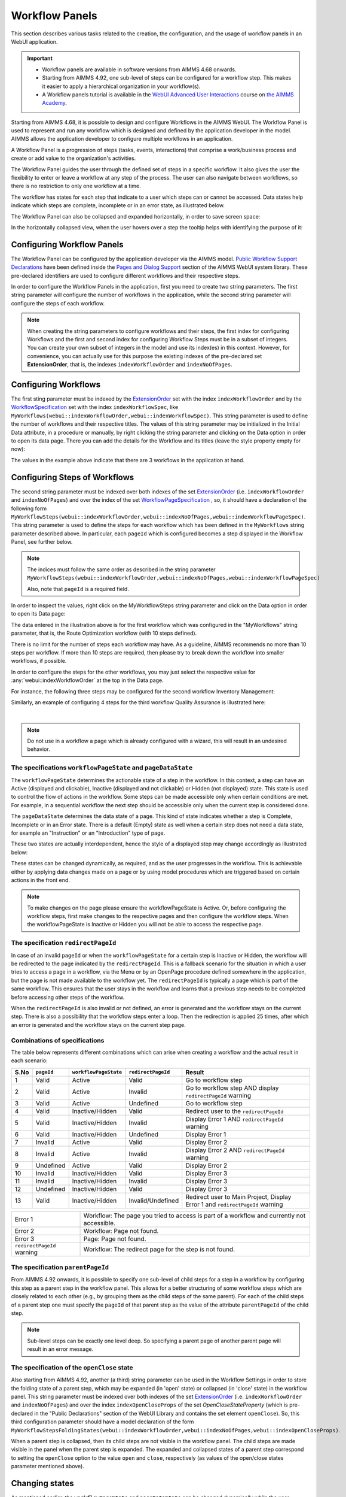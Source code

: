 Workflow Panels
===============

.. |applicationsettings-icon| image:: images/applicationsettings-icon.png

.. |application-settings-open| image:: images/app_settings_open_new.png

.. |use-classic-theme-on| image:: images/use_classic_theme_on.png

.. |workflowicon| image:: images/workflowicon.png

.. |ApplicationExtension| image:: images/ApplicationExtensionIcon.png


This section describes various tasks related to the creation, the configuration, and the usage of workflow panels in an WebUI application.

.. important:: 

  - Workflow panels are available in software versions from AIMMS 4.68 onwards.
  - Starting from AIMMS 4.92, one sub-level of steps can be configured for a workflow step. This makes it easier to apply a hierarchical organization in your workflow(s).
  - A Workflow panels tutorial is available in the `WebUI Advanced User Interactions <https://academy.aimms.com/course/view.php?id=57>`__ course on `the AIMMS Academy <https://academy.aimms.com/>`__.

Starting from AIMMS 4.68, it is possible to design and configure Workflows in the AIMMS WebUI. The Workflow Panel is used to represent and run any workflow which is designed and defined by the application developer in the model. AIMMS allows the application developer to configure multiple workflows in an application.

A Workflow Panel is a progression of steps (tasks, events, interactions) that comprise a work/business process and create or add value to the organization's activities. 

The Workflow Panel guides the user through the defined set of steps in a specific workflow. It also gives the user the flexibility to enter or leave a workflow at any step of the process. The user can also navigate between workflows, so there is no restriction to only one workflow at a time. 

The workflow has states for each step that indicate to a user which steps can or cannot be accessed. Data states help indicate which steps are complete, incomplete or in an error state, as illustrated below.

.. image:: images/Workflow_Demo.png
    :align: center

The Workflow Panel can also be collapsed and expanded horizontally, in order to save screen space:

.. image:: images/Workflow_ExpandedCollapsed.png
    :align: center
    :scale: 75

In the horizontally collapsed view, when the user hovers over a step the tooltip helps with identifying the purpose of it:

.. image:: images/Workflow_CollapsedTooltips.png
    :align: center


Configuring Workflow Panels
---------------------------

The Workflow Panel can be configured by the application developer via the AIMMS model. `Public Workflow Support Declarations <library.html#workflowspecification>`_ have been defined inside the `Pages and Dialog Support <library.html#pages-and-dialog-support-section>`_ section of the AIMMS WebUI system library. These pre-declared identifiers are  used to configure different workflows and their respective steps.

In order to configure the Workflow Panels in the application, first you need to create two string parameters. The first string parameter will configure the number of workflows in the application, while the second string parameter will configure the steps of each workflow.

.. note::

   When creating the string parameters to configure workflows and their steps, the first index for configuring Workflows and the first and second index for configuring Workflow Steps must be in a subset of integers. 
   You can create your own subset of integers in the model and use its index(es) in this context. 
   However, for convenience, you can actually use for this purpose the existing indexes of the pre-declared set **ExtensionOrder**, that is, the indexes ``indexWorkflowOrder`` and ``indexNoOfPages``.

Configuring Workflows
---------------------

The first sting parameter must be indexed by the `ExtensionOrder <library.html#extensionorder>`_ set with the index ``indexWorkflowOrder`` and by the `WorkflowSpecification <library.html#workflowspecificationset>`_ set with the index ``indexWorkflowSpec``, like ``MyWorkflows(webui::indexWorkflowOrder,webui::indexWorkflowSpec)``. This string parameter is used to define the number of workflows and their respective titles. The values of this string parameter may be initialized in the Initial Data attribute, in a procedure or manually, by right clicking the string parameter and clicking on the Data option in order to open its data page. There you can add the details for the Workflow and its titles (leave the style property empty for now):

.. image:: images/Workflow_MyWorkflowsParameter.png
    :align: center

The values in the example above indicate that there are 3 workflows in the application at hand.

Configuring Steps of Workflows
------------------------------

The second string parameter must be indexed over both indexes of the set `ExtensionOrder <library.html#extensionorder>`_ (i.e. ``indexWorkflowOrder`` and ``indexNoOfPages``) and over the index of the set `WorkflowPageSpecification <library.html#workflowpagespecification>`_ , so, it should have a declaration of the following form ``MyWorkflowSteps(webui::indexWorkflowOrder,webui::indexNoOfPages,webui::indexWorkflowPageSpec)``. This string parameter is used to define the steps for each workflow which has been defined in the ``MyWorkflows`` string parameter described above. In particular, each ``pageId`` which is configured becomes a step displayed in the Workflow Panel, see further below. 

.. note::

    The indices must follow the same order as described in the string parameter ``MyWorkflowSteps(webui::indexWorkflowOrder,webui::indexNoOfPages,webui::indexWorkflowPageSpec)``

    Also, note that ``pageId`` is a required field.

In order to inspect the values, right click on the MyWorkflowSteps string parameter and click on the Data option in order to open its Data page:

.. image:: images/Workflow_MyWorkflowStepsParameter_1.png
    :align: center

The data entered in the illustration above is for the first workflow which was configured in the "MyWorkflows" string parameter, that is, the Route Optimization workflow (with 10 steps defined).

There is no limit for the number of steps each workflow may have. As a guideline, AIMMS recommends no more than 10 steps per workflow. If more than 10 steps are required, then please try to break down the workflow into smaller workflows, if possible.

In order to configure the steps for the other workflows, you may just select the respective value for :any:`webui::indexWorkflowOrder` at the top in the Data page.

For instance, the following three steps may be configured for the second workflow Inventory Management:

.. image:: images/Workflow_MyWorkflowStepsParameter_2.png
    :align: center

Similarly, an example of configuring 4 steps for the third workflow Quality Assurance is illustrated here:

.. image:: images/Workflow_MyWorkflowStepsParameter_3.png
    :align: center

| 

.. note::
    
   Do not use in a workflow a page which is already configured with a wizard, this will result in an undesired behavior.

The specifications ``workflowPageState`` and ``pageDataState``
++++++++++++++++++++++++++++++++++++++++++++++++++++++++++++++

The ``workflowPageState`` determines the actionable state of a step in the workflow. In this context, a step can have an Active (displayed and clickable), Inactive (displayed and not clickable) or Hidden (not displayed) state. This state is used to control the flow of actions in the workflow. Some steps can be made accessible only when certain conditions are met. For example, in a sequential workflow the next step should be accessible only when the current step is considered done. 

.. image:: images/Workflow_ActiveInactiveState.png
    :align: center

The ``pageDataState`` determines the data state of a page. This kind of state indicates whether a step is Complete, Incomplete or in an Error state. There is a default (Empty) state as well when a certain step does not need a data state, for example an "Instruction" or an "Introduction" type of page.

.. image:: images/Workflow_PageDataStates.png
    :align: center

These two states are actually interdependent, hence the style of a displayed step may change accordingly as illustrated below:

.. image:: images/Workflow_Workflowanddatastatecombo.png
    :align: center

These states can be changed dynamically, as required, and as the user progresses in the workflow. This is achievable either by applying data changes made on a page or by using model procedures which are triggered based on certain actions in the front end.

.. note:: 
    To make changes on the page please ensure the workflowPageState is Active. Or, before configuring the workflow steps, first make changes to the respective pages and then configure the workflow steps. When the workflowPageState is Inactive or Hidden you will not be able to access the respective page. 

The specification ``redirectPageId``
++++++++++++++++++++++++++++++++++++

In case of an invalid ``pageId`` or when the ``workflowPageState`` for a certain step is Inactive or Hidden, the workflow will be redirected to the page indicated by the ``redirectPageId``. This is a fallback scenario for the situation in which a user tries to access a page in a workflow, via the Menu or by an OpenPage procedure defined somewhere in the application, but the page is not made available to the workflow yet. The ``redirectPageId`` is typically a page which is part of the same workflow. This ensures that the user stays in the workflow and learns that a previous step needs to be completed before accessing other steps of the workflow.

When the ``redirectPageId`` is also invalid or not defined, an error is generated and the workflow stays on the current step. There is also a possibility that the workflow steps enter a loop. Then the redirection is applied 25 times, after which an error is generated and the workflow stays on the current step page.

Combinations of specifications
++++++++++++++++++++++++++++++

The table below represents different combinations which can arise when creating a workflow and the actual result in each scenario:

+------+----------+---------------------+------------------+-----------------------------------------------------------------------------+
| S.No |``pageId``|``workflowPageState``|``redirectPageId``| Result                                                                      |
+======+==========+=====================+==================+=============================================================================+
|1     | Valid    |      Active         |      Valid       | Go to workflow step                                                         |
+------+----------+---------------------+------------------+-----------------------------------------------------------------------------+
|2     | Valid    |      Active         |     Invalid      | Go to workflow step AND display ``redirectPageId`` warning                  |
+------+----------+---------------------+------------------+-----------------------------------------------------------------------------+
|3     | Valid    |      Active         |    Undefined     | Go to workflow step                                                         |
+------+----------+---------------------+------------------+-----------------------------------------------------------------------------+
|4     | Valid    |  Inactive/Hidden    |      Valid       | Redirect user to the ``redirectPageId``                                     |
+------+----------+---------------------+------------------+-----------------------------------------------------------------------------+
|5     | Valid    |  Inactive/Hidden    |     Invalid      | Display Error 1 AND ``redirectPageId`` warning                              |
+------+----------+---------------------+------------------+-----------------------------------------------------------------------------+
|6     | Valid    |  Inactive/Hidden    |    Undefined     | Display Error 1                                                             |
+------+----------+---------------------+------------------+-----------------------------------------------------------------------------+
|7     | Invalid  |      Active         |      Valid       | Display Error 2                                                             |
+------+----------+---------------------+------------------+-----------------------------------------------------------------------------+
|8     | Invalid  |      Active         |     Invalid      | Display Error 2 AND ``redirectPageId`` warning                              |
+------+----------+---------------------+------------------+-----------------------------------------------------------------------------+
|9     |Undefined |      Active         |      Valid       | Display Error 2                                                             |
+------+----------+---------------------+------------------+-----------------------------------------------------------------------------+
|10    | Invalid  |  Inactive/Hidden    |      Valid       | Display Error 3                                                             |
+------+----------+---------------------+------------------+-----------------------------------------------------------------------------+
|11    | Invalid  |  Inactive/Hidden    |     Invalid      | Display Error 3                                                             |
+------+----------+---------------------+------------------+-----------------------------------------------------------------------------+
|12    |Undefined |  Inactive/Hidden    |      Valid       | Display Error 3                                                             |
+------+----------+---------------------+------------------+-----------------------------------------------------------------------------+
|13    | Valid    |  Inactive/Hidden    |Invalid/Undefined |Redirect user to Main Project, Display Error 1 and ``redirectPageId`` warning|
+------+----------+---------------------+------------------+-----------------------------------------------------------------------------+

+----------------------------+--------------------------------------------------------------------------------------------+
| Error 1                    | Workflow: The page you tried to access is part of a workflow and currently not accessible. |
+----------------------------+--------------------------------------------------------------------------------------------+
| Error 2                    | Workflow: Page not found.                                                                  |
+----------------------------+--------------------------------------------------------------------------------------------+
| Error 3                    | Page: Page not found.                                                                      |
+----------------------------+--------------------------------------------------------------------------------------------+
| ``redirectPageId`` warning | Workflow: The redirect page for the step is not found.                                     |
+----------------------------+--------------------------------------------------------------------------------------------+


The specification ``parentPageId``
++++++++++++++++++++++++++++++++++

From AIMMS 4.92 onwards, it is possible to specify one sub-level of child steps for a step in a workflow by configuring this step as a parent step in the workflow panel. 
This allows for a better structuring of some workflow steps which are closely related to each other (e.g., by grouping them as the child steps of the same parent). 
For each of the child steps of a parent step one must specify the ``pageId`` of that parent step as the value of the attribute ``parentPageId`` of the child step. 

.. note::

   Sub-level steps can be exactly one level deep. So specifying a parent page of another parent page will result in an error message.


The specification of the ``openClose`` state 
++++++++++++++++++++++++++++++++++++++++++++

Also starting from AIMMS 4.92, another (a third) string parameter can be used in the Workflow Settings in order to store the folding state of a parent step, which may be expanded (in 'open' state) or collapsed (in 'close' state) in the workflow panel.
This string parameter must be indexed over both indexes of the set `ExtensionOrder <library.html#extensionorder>`_ (i.e. ``indexWorkflowOrder`` and ``indexNoOfPages``) 
and over the index ``indexOpenCloseProps`` of the set `OpenCloseStateProperty` (which is pre-declared in the "Public Declarations" section of the WebUI Library and contains the set element ``openClose``). 
So, this third configuration parameter should have a model declaration of the form ``MyWorkflowStepsFoldingStates(webui::indexWorkflowOrder,webui::indexNoOfPages,webui::indexOpenCloseProps)``.  

When a parent step is collapsed, then its child steps are not visible in the workflow panel. The child steps are made visible in the panel when the parent step is expanded. 
The expanded and collapsed states of a parent step correspond to setting the ``openClose`` option to the value ``open`` and ``close``, respectively (as values of the open/close states parameter mentioned above).


Changing states
---------------

As mentioned earlier, the ``workflowPageState`` and ``pageDataState`` can be changed dynamically while the user performs actions in the workflow. The user can also be restricted from leaving a certain step if some data is incorrect or certain actions need to be performed before moving to any other step or page.

To change the ``workflowPageState`` of a step in a workflow, simply reference the workflow and the step number in the "MyWorkflowSteps" string parameter and assign the desired value. For example:

.. code:: 

    MyWorkflowSteps(1, 2, 'workflowPageState') := "Active";

The above illustration sets the ``workflowPageState`` for Step 2 (i.e. Inventory Allocation) in Workflow 1 (i.e Route Optimization) to "Active".

.. image:: images/Workflow_ChangeState.png
    :align: center


Similarly, to change ``pageDataState``, an assignment statement like the following may be used in a model procedure:  

.. code:: 

    MyWorkflowSteps(1, 2, 'pageDataState') := 'Complete';

If you need to validate some data or actions and maybe to retain the user on the same step, please follow the steps explained in `Procedure for Restricting Page Navigation. <page-settings.html#procedure-for-restricting-page-navigation>`_ .


Configuring Workflows in the Application Settings
-------------------------------------------------

To enable the Workflow Panel, click on the Application Extensions icon |ApplicationExtension| of the Application Settings and add the configured string parameters to the respective fields as illustrated below:

.. image:: images/Workflow_ConfiguringStringParameters.png
    :align: center

Once the string parameters are added in their respective fields, the Workflow Panel functionality will become visible on the pages which are part of a workflow.

Configuring a ``pageId`` in multiple workflows
----------------------------------------------

Most of the times, configuring a page in only one workflow could suffice for the application at hand. However, the Workflow functionality is flexible enough such that one page may be configured in multiple workflows, if necessary. Although the page will be shown as a step in each of those workflows, there will be one workflow with the highest rank (i.e., the smallest order number) referencing the page and this workflow will be the one shown on the page when the page is opened. So, whenever you click on that step (in any workflow) you will be taken to the corresponding step in the first workflow where the ``pageId`` is referenced. Here "first workflow" is meant in the order of the workflows as defined by the MyWorkflows string parameter. 

For example, if a page 'Results' with ``pageId = results_1`` is configured for two workflows "Route Optimization" and "Inventory Management", then the page Results will appear in both workflows, but will redirect the user to the step in the Route Optimization workflow when accessed, as illustrated below.

The page Results is configured for two workflows:

.. image:: images/Workflow_Pagein2Workflows_1.png
    :align: center


The page Results is shown as a step in both workflows:

.. image:: images/Workflow_Pagein2Workflows_2.png
    :align: center

In this case, when the user is on the Inventory Management workflow and clicks on the Results step, the user will be redirected to the Results step in the Route Optimization workflow, because Route Optimization is the first workflow (referencing the page Results) in the order of the workflows as defined by the MyWorkflows string parameter.

Configuration Error Validation
------------------------------

From AIMMS 4.92 onwards, we have changed the configuration validation process a bit. 
Now your workflow configurations are validated upon starting up the WebUI. 
Please note that this only happens when in developer mode, which means your end-users will never be confronted with details about misconfigured workflows. 
If any of your workflows is incorrectly configured, you will see an appropriate error message and *no workflow panel will be displayed at all* until you correct the reported error(s). 
In case more than one error is found, the message will inform you in detail about the first one encountered and it will indicate how many more errors were detected.

When and How to use the Workflow Panel
--------------------------------------

When designing a workflow we recommend following some best practices which can make it consistent and easier to use. Below are some practices we advise:

Background
++++++++++

The Workflow Panel can be used when it is important to maintain the user’s focus throughout the process of filling in data into the system. This is similar to the checkout process often found on e-commerce websites. The checkout process is the most critical part of the site, as this is the part that captures the customer’s money. The Workflow shows the user how far they are in the process, and provides a visible end to the process to reach. 

*Below: example of a typical e-commerce workflow*

.. image:: images/Workflow_ecommerceflow.png
    :align: center


Branching logic
+++++++++++++++

Next to maintaining focus, the Workflow Panel allows developers to reflect a business process with a sequence of steps. As a user enters information, the model computes the appropriate path and guides the user accordingly. Workflows therefore often have some branching logic, but the perceived user experience is that of a linear flow. The app guides the users from one screen to another and they click “next” to proceed (though you may also give the option “back,” or “cancel”).

Therefore, workflows can be used for processes where the next step depends on the information provided in the previous step(s) and it is critical that steps are completed before progressing to the next one.

An example case for this is an S&OP process. Users need to fill in sales data, refine the sales forecast, do a capacity review, decide on a scenario, and export plans. If these steps are not taken consecutively, the app will produce no result or unreliable results.

Flows and user groups
+++++++++++++++++++++

Some applications have multiple user types, which each have their own goal and functionalities. An application can facilitate this by having multiple workflows tailored to each user group. For users that do not use the app very often, a Workflow Panel can help to guide them through the process.

.. image:: images/Workflow_UserStepandFlow.png
    :align: center

*Above: steps in an S&OP process per user group.*

.. image:: images/Workflow_SOP.png
    :align: center

*Above: example of the Workflow panel in S&OP Navigator.*

Do's and don'ts
-----------------

✅ Do  

Use the Workflow panel for a process that has related steps that are part of the same goal a user is trying to achieve. The steps may (or may not) need to be completed in a specific order.

For example, when doing a tax return, a user must enter data such as income details, property, savings, and family situation. These steps do not always need to be done in a certain order, but all need to be filled out to complete the tax return.

🚫 Don’t  

The Workflow steps are not tabs, meaning that if the steps are not directly related and are not part of the same goal, the Workflow panel is not the best choice. Using it in this way can be disruptive and confusing.

✅ Do  

Steps should be self sufficient, meaning that users do not need to navigate to other pages to gather information in order to complete the step.

🚫 Don’t  

You should not require users to exit and re-enter the workflow in order to complete it.

.. spelling: word-list::

    workflowPageState
    pageDataState
    don'ts
	parentPageId
	collapseState